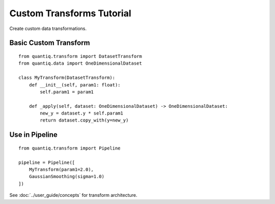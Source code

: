Custom Transforms Tutorial
===========================

Create custom data transformations.

Basic Custom Transform
-----------------------

::

    from quantiq.transform import DatasetTransform
    from quantiq.data import OneDimensionalDataset

    class MyTransform(DatasetTransform):
        def __init__(self, param1: float):
            self.param1 = param1

        def _apply(self, dataset: OneDimensionalDataset) -> OneDimensionalDataset:
            new_y = dataset.y * self.param1
            return dataset.copy_with(y=new_y)

Use in Pipeline
---------------

::

    from quantiq.transform import Pipeline

    pipeline = Pipeline([
        MyTransform(param1=2.0),
        GaussianSmoothing(sigma=1.0)
    ])

See :doc:`../user_guide/concepts` for transform architecture.
